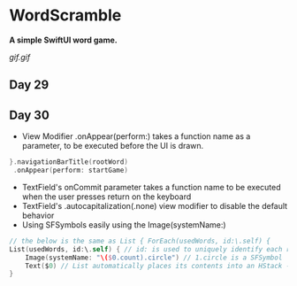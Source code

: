 * WordScramble
*A simple SwiftUI word game.*

[[gif.gif]]

** Day 29
** Day 30
 - View Modifier .onAppear(perform:) takes a function name as a parameter, to be executed before the UI is drawn.
#+BEGIN_SRC Swift
}.navigationBarTitle(rootWord)
 .onAppear(perform: startGame)
#+END_SRC
 - TextField's onCommit parameter takes a function name to be executed when the user presses return on the keyboard
 - TextField's .autocapitalization(.none) view modifier to disable the default behavior
 - Using SFSymbols easily using the Image(systemName:)
#+BEGIN_SRC Swift
// the below is the same as List { ForEach(usedWords, id:\.self) {
List(usedWords, id:\.self) { // id: is used to uniquely identify each row  
    Image(systemName: "\($0.count).circle") // 1.circle is a SFSymbol
    Text($0) // List automatically places its contents into an HStack - so it can be omitted
}
#+END_SRC
